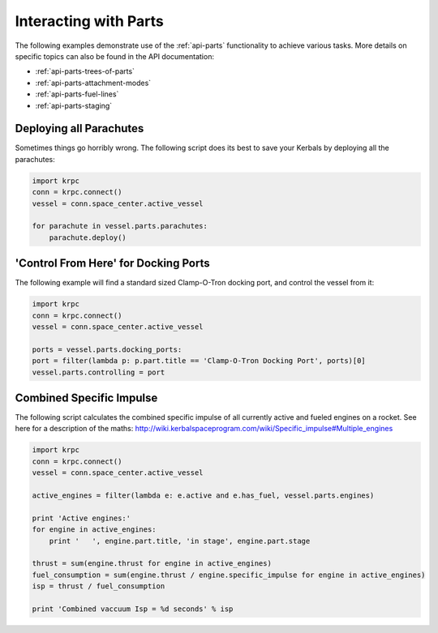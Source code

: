 Interacting with Parts
======================

The following examples demonstrate use of the :ref:`api-parts` functionality to
achieve various tasks. More details on specific topics can also be found in the
API documentation:

* :ref:`api-parts-trees-of-parts`
* :ref:`api-parts-attachment-modes`
* :ref:`api-parts-fuel-lines`
* :ref:`api-parts-staging`

Deploying all Parachutes
------------------------

Sometimes things go horribly wrong. The following script does its best to save
your Kerbals by deploying all the parachutes:

.. code-block:: python

   import krpc
   conn = krpc.connect()
   vessel = conn.space_center.active_vessel

   for parachute in vessel.parts.parachutes:
       parachute.deploy()

'Control From Here' for Docking Ports
-------------------------------------

The following example will find a standard sized Clamp-O-Tron docking port, and
control the vessel from it:

.. code-block:: python

   import krpc
   conn = krpc.connect()
   vessel = conn.space_center.active_vessel

   ports = vessel.parts.docking_ports:
   port = filter(lambda p: p.part.title == 'Clamp-O-Tron Docking Port', ports)[0]
   vessel.parts.controlling = port

Combined Specific Impulse
-------------------------

The following script calculates the combined specific impulse of all currently
active and fueled engines on a rocket. See here for a description of the maths:
http://wiki.kerbalspaceprogram.com/wiki/Specific_impulse#Multiple_engines

.. code-block:: python

   import krpc
   conn = krpc.connect()
   vessel = conn.space_center.active_vessel

   active_engines = filter(lambda e: e.active and e.has_fuel, vessel.parts.engines)

   print 'Active engines:'
   for engine in active_engines:
       print '   ', engine.part.title, 'in stage', engine.part.stage

   thrust = sum(engine.thrust for engine in active_engines)
   fuel_consumption = sum(engine.thrust / engine.specific_impulse for engine in active_engines)
   isp = thrust / fuel_consumption

   print 'Combined vaccuum Isp = %d seconds' % isp
